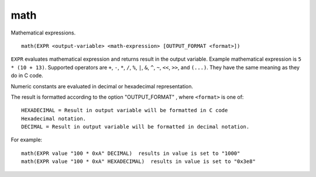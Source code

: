 math
----

Mathematical expressions.

::

  math(EXPR <output-variable> <math-expression> [OUTPUT_FORMAT <format>])

``EXPR`` evaluates mathematical expression and returns result in the
output variable.  Example mathematical expression is ``5 * (10 + 13)``.
Supported operators are ``+``, ``-``, ``*``, ``/``, ``%``, ``|``, ``&``,
``^``, ``~``, ``<<``, ``>>``, and ``(...)``.  They have the same meaning
as they do in C code.

Numeric constants are evaluated in decimal or hexadecimal representation.

The result is formatted according to the option "OUTPUT_FORMAT" ,
where ``<format>`` is one of:
::

 HEXADECIMAL = Result in output variable will be formatted in C code
 Hexadecimal notation.
 DECIMAL = Result in output variable will be formatted in decimal notation.


For example::

  math(EXPR value "100 * 0xA" DECIMAL)  results in value is set to "1000"
  math(EXPR value "100 * 0xA" HEXADECIMAL)  results in value is set to "0x3e8"

